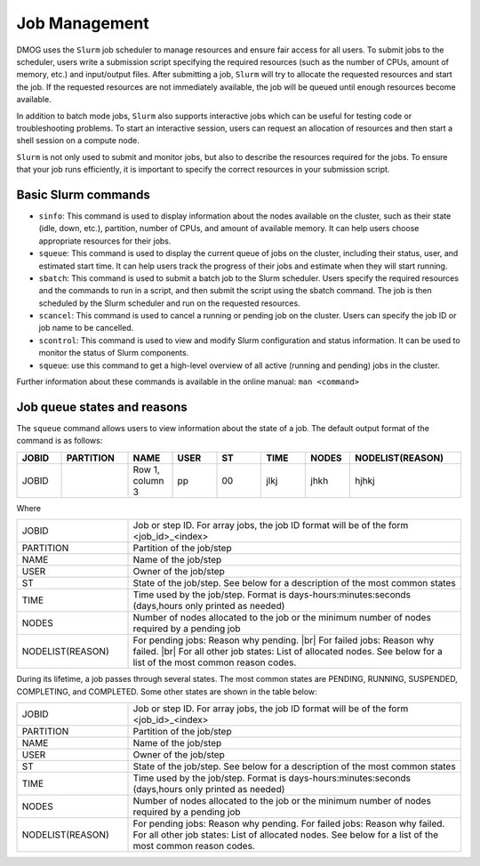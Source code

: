 Job Management
==============

DMOG uses the ``Slurm`` job scheduler to manage resources and ensure fair access for all users. 
To submit jobs to the scheduler, users write a submission script specifying the required resources 
(such as the number of CPUs, amount of memory, etc.) and input/output files. 
After submitting a job, ``Slurm`` will try to allocate the requested resources and start the job. 
If the requested resources are not immediately available, the job will be queued until enough resources become available.

In addition to batch mode jobs, ``Slurm`` also supports interactive jobs which can be useful for testing code or 
troubleshooting problems. To start an interactive session, users can request an allocation of resources and 
then start a shell session on a compute node.

``Slurm`` is not only used to submit and monitor jobs, but also to describe 
the resources required for the jobs. To ensure that your job runs efficiently, 
it is important to specify the correct resources in your submission script. 


Basic Slurm commands
--------------------

*	``sinfo``: This command is used to display information about the nodes available on the cluster, such as their state (idle, down, etc.), partition, number of CPUs, and amount of available memory. It can help users choose appropriate resources for their jobs.
*	``squeue``: This command is used to display the current queue of jobs on the cluster, including their status, user, and estimated start time. It can help users track the progress of their jobs and estimate when they will start running.
*	``sbatch``: This command is used to submit a batch job to the Slurm scheduler. Users specify the required resources and the commands to run in a script, and then submit the script using the sbatch command. The job is then scheduled by the Slurm scheduler and run on the requested resources.
*	``scancel``: This command is used to cancel a running or pending job on the cluster. Users can specify the job ID or job name to be cancelled.
*	``scontrol``: This command is used to view and modify Slurm configuration and status information. It can be used to monitor the status of Slurm components.
*	``squeue``: use this command to get a high-level overview of all active (running and pending) jobs in the cluster. 

Further information about these commands is available in the online manual: ``man <command>``

Job queue states and reasons
----------------------------

The ``squeue`` command allows users to view information about the state of a job. The default output format of the command is as follows:

.. list-table:: 
   :widths: 10 15 10 10 10 10 10 25
   :header-rows: 1

   * - JOBID
     - PARTITION
     - NAME
     - USER
     - ST
     - TIME
     - NODES
     - NODELIST(REASON)
   * - JOBID
     -
     - Row 1, column 3
     - pp
     - 00
     - jlkj
     - jhkh
     - hjhkj
 
Where

.. list-table:: 
   :widths: 25 75

   * - JOBID
     - Job or step ID. For array jobs, the job ID format will be of the form <job_id>_<index>
   * - PARTITION
     - Partition of the job/step
   * - NAME
     - Name of the job/step
   * - USER
     - Owner of the job/step
   * - ST
     - State of the job/step. See below for a description of the most common states
   * - TIME
     - Time used by the job/step. Format is days-hours:minutes:seconds (days,hours only printed as needed)
   * - NODES
     - Number of nodes allocated to the job or the minimum number of nodes required by a pending job
   * - NODELIST(REASON)
     - For pending jobs: Reason why pending. |br|
       For failed jobs: Reason why failed. |br|
       For all other job states: List of allocated nodes. See below for a list of the most common reason codes.
       
During its lifetime, a job passes through several states. The most common states are PENDING, RUNNING, 
SUSPENDED, COMPLETING, and COMPLETED. Some other states are shown in the table below:   

.. list-table:: 
   :widths: 25 75

   * - JOBID
     - Job or step ID. For array jobs, the job ID format will be of the form <job_id>_<index>
   * - PARTITION
     - Partition of the job/step
   * - NAME
     - Name of the job/step
   * - USER
     - Owner of the job/step
   * - ST
     - State of the job/step. See below for a description of the most common states
   * - TIME
     - Time used by the job/step. Format is days-hours:minutes:seconds (days,hours only printed as needed)
   * - NODES
     - Number of nodes allocated to the job or the minimum number of nodes required by a pending job
   * - NODELIST(REASON)
     - For pending jobs: Reason why pending. 
       For failed jobs: Reason why failed.
       For all other job states: List of allocated nodes. See below for a list of the most common reason codes.

     
